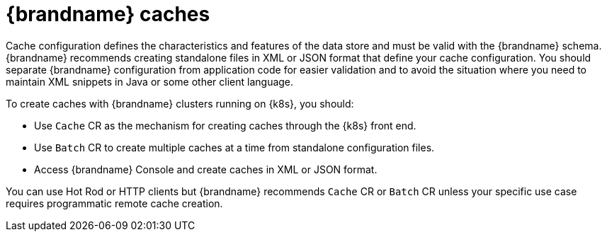 [id='caches_{context}']
= {brandname} caches

Cache configuration defines the characteristics and features of the data store and must be valid with the {brandname} schema.
{brandname} recommends creating standalone files in XML or JSON format that define your cache configuration.
You should separate {brandname} configuration from application code for easier validation and to avoid the situation where you need to maintain XML snippets in Java or some other client language.

To create caches with {brandname} clusters running on {k8s}, you should:

* Use `Cache` CR as the mechanism for creating caches through the {k8s} front end.
* Use `Batch` CR to create multiple caches at a time from standalone configuration files.
* Access {brandname} Console and create caches in XML or JSON format.

You can use Hot Rod or HTTP clients but {brandname} recommends `Cache` CR or `Batch` CR unless your specific use case requires programmatic remote cache creation.
